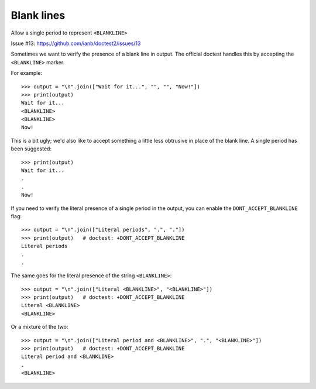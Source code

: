 Blank lines
===========

Allow a single period to represent ``<BLANKLINE>``

Issue #13: https://github.com/ianb/doctest2/issues/13

Sometimes we want to verify the presence of a blank line in output. The
official doctest handles this by accepting the ``<BLANKLINE>`` marker.

For example::

    >>> output = "\n".join(["Wait for it...", "", "", "Now!"])
    >>> print(output)
    Wait for it...
    <BLANKLINE>
    <BLANKLINE>
    Now!

This is a bit ugly; we'd also like to accept something a little less obtrusive
in place of the blank line. A single period has been suggested::

    >>> print(output)
    Wait for it...
    .
    .
    Now!

If you need to verify the literal presence of a single period in the output, you
can enable the ``DONT_ACCEPT_BLANKLINE`` flag::

    >>> output = "\n".join(["Literal periods", ".", "."])
    >>> print(output)   # doctest: +DONT_ACCEPT_BLANKLINE
    Literal periods
    .
    .

The same goes for the literal presence of the string ``<BLANKLINE>``::

    >>> output = "\n".join(["Literal <BLANKLINE>", "<BLANKLINE>"])
    >>> print(output)   # doctest: +DONT_ACCEPT_BLANKLINE
    Literal <BLANKLINE>
    <BLANKLINE>

Or a mixture of the two::

    >>> output = "\n".join(["Literal period and <BLANKLINE>", ".", "<BLANKLINE>"])
    >>> print(output)   # doctest: +DONT_ACCEPT_BLANKLINE
    Literal period and <BLANKLINE>
    .
    <BLANKLINE>

